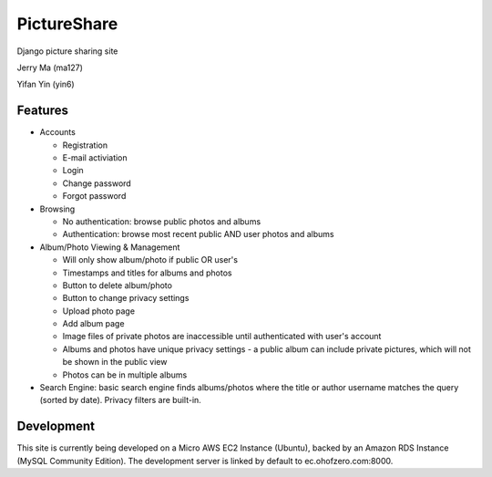 PictureShare
============

Django picture sharing site

Jerry Ma (ma127)

Yifan Yin (yin6)

Features
--------

- Accounts
  
  - Registration
  - E-mail activiation
  - Login
  - Change password
  - Forgot password

- Browsing

  - No authentication: browse public photos and albums
  - Authentication: browse most recent public AND user photos and albums

- Album/Photo Viewing & Management
  
  - Will only show album/photo if public OR user's
  - Timestamps and titles for albums and photos
  - Button to delete album/photo
  - Button to change privacy settings
  - Upload photo page
  - Add album page
  - Image files of private photos are inaccessible until authenticated with
    user's account
  - Albums and photos have unique privacy settings - a public album can 
    include private pictures, which will not be shown in the public view
  - Photos can be in multiple albums

- Search Engine: basic search engine finds albums/photos where the title or
  author username matches the query (sorted by date). Privacy filters are
  built-in.
  
Development
-----------

This site is currently being developed on a Micro AWS EC2 Instance (Ubuntu),
backed by an Amazon RDS Instance (MySQL Community Edition). The development
server is linked by default to ec.ohofzero.com:8000.

